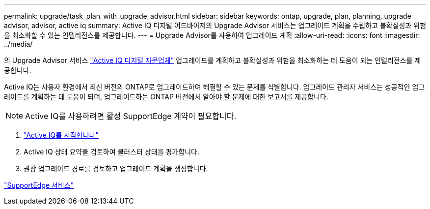 ---
permalink: upgrade/task_plan_with_upgrade_advisor.html 
sidebar: sidebar 
keywords: ontap, upgrade, plan, planning, upgrade advisor, advisor, active iq 
summary: Active IQ 디지털 어드바이저의 Upgrade Advisor 서비스는 업그레이드 계획을 수립하고 불확실성과 위험을 최소화할 수 있는 인텔리전스를 제공합니다. 
---
= Upgrade Advisor를 사용하여 업그레이드 계획
:allow-uri-read: 
:icons: font
:imagesdir: ../media/


[role="lead"]
의 Upgrade Advisor 서비스 link:https://aiq.netapp.com/["Active IQ 디지털 자문업체"] 업그레이드를 계획하고 불확실성과 위험을 최소화하는 데 도움이 되는 인텔리전스를 제공합니다.

Active IQ는 사용자 환경에서 최신 버전의 ONTAP로 업그레이드하여 해결할 수 있는 문제를 식별합니다. 업그레이드 관리자 서비스는 성공적인 업그레이드를 계획하는 데 도움이 되며, 업그레이드하는 ONTAP 버전에서 알아야 할 문제에 대한 보고서를 제공합니다.


NOTE: Active IQ를 사용하려면 활성 SupportEdge 계약이 필요합니다.

. https://aiq.netapp.com/["Active IQ를 시작합니다"]
. Active IQ 상태 요약을 검토하여 클러스터 상태를 평가합니다.
. 권장 업그레이드 경로를 검토하고 업그레이드 계획을 생성합니다.


https://www.netapp.com/us/services/support-edge.aspx["SupportEdge 서비스"]
